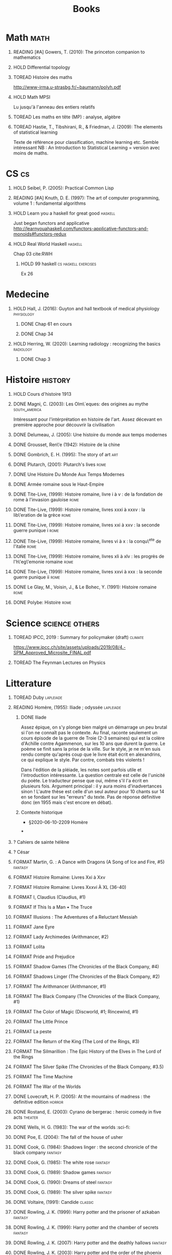 #+TITLE: Books
#+OPTIONS: H:1
#+TODO: TOREAD(t) READING(r) HOLD(h) ?(?) FORMAT(f) | DONE(d)
#+STARTUP: overview
#+COLUMNS: %120ITEM %STATUS
#+OPTIONS: num:nil
#+TAGS: books fantasy horror lapleiade


* Math :math:
** READING [#A] Gowers, T. (2010): The princeton companion to mathematics
  :PROPERTIES:
  :Custom_ID: princetonCompanionMaths
  :END:
** HOLD Differential topology
:PROPERTIES:
:url: http://www.uib.no/People/nmabd/dt/080627dt.pdf
:END:
** TOREAD Histoire des maths
http://www-irma.u-strasbg.fr/~baumann/polyh.pdf
** HOLD Math MPSI
Lu jusqu'à l'anneau des entiers relatifs
** TOREAD Les maths en tête (MP) : analyse, algèbre
** TOREAD Hastie, T., Tibshirani, R., & Friedman, J. (2009): The elements of statistical learning
Texte de référence pour classification, machine learning etc. Semble intéressant
NB :  An Introduction to Statistical Learning = version avec moins de maths.
  :PROPERTIES:
  :Custom_ID: hastie09_elemen_statis_learn
  :END:
* CS :cs:
** HOLD Seibel, P. (2005): Practical Common Lisp
  :PROPERTIES:
  :Custom_ID: seibel05_collec
  :END:

** READING [#A] Knuth, D. E. (1997): The art of computer programming, volume 1 : fundamental algorithms
  :PROPERTIES:
  :Custom_ID: taocp1
  :END:
** HOLD Learn you a haskell for great good :haskell:
Just began functors and applicative
http://learnyouahaskell.com/functors-applicative-functors-and-monoids#functors-redux

** HOLD Real World Haskell :haskell:
Chap 03
cite:RWH

**** HOLD 99 haskell :cs:haskell:exercises:
    Ex 26
* Medecine
** HOLD Hall, J. (2016): Guyton and hall textbook of medical physiology :physiology:
  :PROPERTIES:
  :Custom_ID: hall16_guyton_hall
  :END:
*** DONE Chap 61 en cours
*** DONE Chap 34

** HOLD Herring, W. (2020): Learning radiology : recognizing the basics :radiology:
  :PROPERTIES:
  :Custom_ID: herring20_learn
  :END:
*** DONE Chap 3

* Histoire :history:
** HOLD Cours d'histoire 1913
** DONE Magni, C. (2003): Les Olm\`eques: des origines au mythe :south_america:
  CLOSED: [2019-06-02 Sun 09:35]
  :PROPERTIES:
  :Custom_ID: magni2003olmeques
  :END:

Intéressant pour l'intérprétation en histoire de l'art. Assez décevant en première approche pour découvrir la civilisation

** DONE Delumeau, J. (2005): Une histoire du monde aux temps modernes
  :PROPERTIES:
  :Custom_ID: delumeau05_une_histoir
  :END:
** DONE Grousset, Ren\'e (1942): Histoire de la chine
  :PROPERTIES:
  :Custom_ID: Grousset1942
  :END:
** DONE Gombrich, E. H. (1995): The story of art :art:
  :PROPERTIES:
  :Custom_ID: gombrich95
  :rating:   5
  :END:
** DONE Plutarch,  (2001): Plutarch's lives :rome:
  :PROPERTIES:
  :Custom_ID: plutarch01_plutar
  :rating:   3
  :END:
** DONE Une Histoire Du Monde Aux Temps Modernes
:PROPERTIES:
:rating: 4
:author: Jean Delumeau
:END:
** DONE Armée romaine sous le Haut-Empire
:PROPERTIES:
:rating: 5
:author: Yann Le Bohec
:END:

** DONE Tite-Live,  (1999): Histoire romaine, livre i à v : de la fondation de rome à l'invasion gauloise :rome:
  :PROPERTIES:
  :Custom_ID: TiteLiveI
  :rating: 4
  :END:
** DONE Tite-Live,  (1999): Histoire romaine, livres xxxi à xxxv : la lib\'eration de la grèce :rome:
  :PROPERTIES:
  :Custom_ID: TiteLiveXXXI
  :rating: 4
  :END:

** DONE Tite-Live,  (1999): Histoire romaine, livres xxi à xxv : la seconde guerre punique i :rome:
  :PROPERTIES:
  :Custom_ID: TiteLiveXXI
  :rating: 4
  :END:

** DONE Tite-Live,  (1999): Histoire romaine, livres vi à x : la conqu\^ete de l'italie :rome:
  :PROPERTIES:
  :Custom_ID: TiteLiveVI
  :rating: 4
  :END:

** DONE Tite-Live,  (1999): Histoire romaine, livres xli à xlv : les progrès de l'h\'eg\'emonie romaine :rome:
  :PROPERTIES:
  :Custom_ID: TiteLiveXLI
  :rating: 4
  :END:

** DONE Tite-Live,  (1999): Histoire romaine, livres xxvi à xxx : la seconde guerre punique ii :rome:
  :PROPERTIES:
  :Custom_ID: TiteLiveXXVI
  :rating: 4
  :END:
** DONE Le Glay, M., Voisin, J., & Le Bohec, Y. (1991): Histoire romaine :rome:
  :PROPERTIES:
  :Custom_ID: LeGlay1991
  :rating:   5
  :END:

** DONE Polybe: Histoire :rome:
:PROPERTIES:
:Custom_ID: polybe03_histoir
:rating:   4
:END:
* Science :science:others:
** TOREAD IPCC, 2019 : Summary for policymaker (draft) :climate:
https://www.ipcc.ch/site/assets/uploads/2019/08/4.-SPM_Approved_Microsite_FINAL.pdf

** TOREAD The Feynman Lectures on Physics
* Litterature
** TOREAD Duby :lapleiade:
** READING Homère,  (1955): Iliade ; odyssée :lapleiade:
  :PROPERTIES:
  :Custom_ID: homere1955
  :END:
*** DONE Iliade
Assez épique, on s'y plonge bien malgré un démarrage un peu brutal si l'on ne connaît pas le contexte. Au final, raconte seulement un cours épisode de la guerre de Troie (2-3 semaines) qui est la colère d'Achille contre Agammenon, sur les 10 ans que durent la guerre. Le poème se finit sans la prise de la ville.
Sur le style, je ne m'en suis rendu compte qu'après coup que le livre était écrit en alexandrins, ce qui explique le style. Par contre, combats très violents !

Dans l'édition de la pléiade, les notes sont parfois utile et l'introduction intéressante. La question centrale est celle de l'unicité du poète. Le traducteur pense que oui, même s'il l'a écrit en plusieurs fois.
Argument principal : il y aura moins d'inadvertances sinon !
L'autre thèse est celle d'un seul auteur pour 10 chants sur 14 en se fondant sur les "erreurs" du texte.
Pas de réponse définitive donc (en 1955 mais c'est encore en débat).
*** Contexte historique
 - §2020-06-10-2209 Homère
***

** ? Cahiers de sainte hélène
** ? César

** FORMAT Martin, G. : A Dance with Dragons (A Song of Ice and Fire, #5) :fantasy:
:PROPERTIES:
:rating: 4
:END:
** FORMAT Histoire Romaine: Livres Xxi à Xxv
:PROPERTIES:
:author: Livy
:rating: 5
:END:
** FORMAT Histoire Romaine: Livres Xxxvi À XL (36-40)
:PROPERTIES:
:author: Livy
:rating: 5
:END:
** FORMAT I, Claudius (Claudius, #1)
:PROPERTIES:
:author: Robert Graves
:rating: 4
:END:
** FORMAT If This Is a Man • The Truce
:PROPERTIES:
:author: Primo Levi
:rating: 4
:END:
** FORMAT Illusions : The Adventures of a Reluctant Messiah
:PROPERTIES:
:author: Richard Bach
:rating: 4
:END:
** FORMAT Jane Eyre
:PROPERTIES:
:author: Charlotte Brontë
:rating: 4
:END:
** FORMAT Lady Archimedes (Arithmancer, #2)
:PROPERTIES:
:author: White Squirrel
:rating: 4
:END:
** FORMAT Lolita
:PROPERTIES:
:author: Vladimir Nabokov
:rating: 3
:END:
** FORMAT Pride and Prejudice
:PROPERTIES:
:author: Jane Austen
:rating: 5
:END:
** FORMAT Shadow Games (The Chronicles of the Black Company, #4)
:PROPERTIES:
:author: Glen Cook
:rating: 3
:END:
** FORMAT Shadows Linger (The Chronicles of the Black Company, #2)
:PROPERTIES:
:author: Glen Cook
:rating: 3
:END:
** FORMAT The Arithmancer (Arithmancer, #1)
:PROPERTIES:
:author: White Squirrel
:rating: 4
:END:
** FORMAT The Black Company (The Chronicles of the Black Company, #1)
:PROPERTIES:
:author: Glen Cook
:rating: 4
:END:
** FORMAT The Color of Magic (Discworld, #1; Rincewind, #1)
:PROPERTIES:
:author: Terry Pratchett
:rating: 3
:END:
** FORMAT The Little Prince
:PROPERTIES:
:author: Antoine de Saint-Exupéry
:rating: 4
:END:
** FORMAT La peste
:PROPERTIES:
:author: Albert Camus
:rating: 4
:END:
** FORMAT The Return of the King (The Lord of the Rings, #3)
:PROPERTIES:
:author: J.R.R. Tolkien
:rating: 5
:END:
** FORMAT The Silmarillion : The Epic History of the Elves in The Lord of the Rings
:PROPERTIES:
:author: J.R.R. Tolkien
:rating: 4
:END:
** FORMAT The Silver Spike (The Chronicles of the Black Company, #3.5)
:PROPERTIES:
:author: Glen Cook
:rating: 3
:END:
** FORMAT The Time Machine
:PROPERTIES:
:author: H.G. Wells
:rating: 3
:END:
** FORMAT The War of the Worlds
:PROPERTIES:
:author:   H.G. Wells
:rating:   4
** DONE Zola, E. (2004): Germinal :classic:
  :PROPERTIES:
  :Custom_ID: zola04_germin
  :rating:   5
  :END:
** DONE Lovecraft, H. P. (2005): At the mountains of madness : the definitive edition :horror:
  :PROPERTIES:
  :Custom_ID: lovecraft05_at
  :rating:   4
  :END:
** DONE Rostand, E. (2003): Cyrano de bergerac : heroic comedy in five acts :theater:
  :PROPERTIES:
  :Custom_ID: rostand03_cyran_berger
  :rating:   5
  :END:
** DONE Wells, H. G. (1983): The war of the worlds :sci-fi:
  :PROPERTIES:
  :Custom_ID: wells83
  :rating:   4
  :END:
** DONE Poe, E. (2004): The fall of the house of usher
  :PROPERTIES:
  :Custom_ID: poe04_usher
  :rating:   4
  :END:
** DONE Cook, G. (1984): Shadows linger : the second chronicle of the black company :fantasy:
  :PROPERTIES:
  :Custom_ID: cook84_shadow
  :rating:   3
  :END:
** DONE Cook, G. (1985): The white rose :fantasy:
  :PROPERTIES:
  :Custom_ID: cook85
  :rating:   3
  :END:
** DONE Cook, G. (1989): Shadow games :fantasy:
  :PROPERTIES:
  :Custom_ID: cook89_shadow
  :rating:   3
  :END:
** DONE Cook, G. (1990): Dreams of steel :fantasy:
  :PROPERTIES:
  :Custom_ID: cook90_dream
  :rating:   3
  :END:
** DONE Cook, G. (1989): The silver spike :fantasy:
  :PROPERTIES:
  :Custom_ID: cook89_silver
  :rating:   3
  :END:
** DONE Voltaire,  (1991): Candide :classic:
  :PROPERTIES:
  :Custom_ID: voltaire91_candid
  :rating:   4
  :END:
** DONE Rowling, J. K. (1999): Harry potter and the prisoner of azkaban :fantasy:
  :PROPERTIES:
  :Custom_ID: rowling99_harry_potter_azkab
  :END:
** DONE Rowling, J. K. (1999): Harry potter and the chamber of secrets :fantasy:
  :PROPERTIES:
  :Custom_ID: rowling99_harry_potter_chamb_secret
  :END:
** DONE Rowling, J. K. (2007): Harry potter and the deathly hallows :fantasy:
  :PROPERTIES:
  :Custom_ID: rowling07_harry_potter
  :END:
** DONE Rowling, J. K. (2003): Harry potter and the order of the phoenix :fantasy:
  :PROPERTIES:
  :Custom_ID: rowling03_harry_potter_order_phoen
  :END:
** DONE Tolkien, J. R. R. (1965): The fellowship of the ring : being the first part of the lord of the rings :fantasy:
  :PROPERTIES:
  :Custom_ID: tolkien65_ring
  :rating:   5
  :END:
** DONE Tolkien, J. R. R. (1994): The two towers : being the second part of the lord of the rings :fantasy:
  :PROPERTIES:
  :Custom_ID: tolkien94
  :rating:   5
  :END:

** DONE Tolkien, J. R. R. (2001): The hobbit, or, there and back again :fantasy:
  :PROPERTIES:
  :Custom_ID: tolkien01_there
  :rating:   4
  :END:
** DONE Martin, G. (2005): A feast for crows :fantasy:
  :PROPERTIES:
  :Custom_ID: martin05
  :rating:   4.5
  :END:
** DONE Martin, G. (1999): A clash of kings :fantasy:
  :PROPERTIES:
  :Custom_ID: martin99
  :rating:   4.5
  :END:
** DONE Martin, G. (2011): A storm of swords :fantasy:
  :PROPERTIES:
  :Custom_ID: martin11
  :rating:   4.5
  :END:

** DONE Martin, G. (1996): A game of thrones :fantasy:
  :PROPERTIES:
  :Custom_ID: martin96
  :END:

** DONE Tolkien, J. R. R. (2012): The return of the king :fantasy:
  :PROPERTIES:
  :Custom_ID: tolkien12
  :END:

** DONE Liu, C. (2015): The dark forest :fantasy:
  :PROPERTIES:
  :Custom_ID: liu15
  :rating:   4
  :END:

** DONE Liu, C. (2014): The three-body problem :sci-fi:
  :PROPERTIES:
  :Custom_ID: liu14
  :rating:   4
  :END:
** DONE Liu, C. (2016): Death's end :sci-fi:
  :PROPERTIES:
  :Custom_ID: liu16_death
  :rating:   4
  :END:
** DONE Pratchett, T. (2005): The color of magic : a discworld novel :fantasy:
  :PROPERTIES:
  :Custom_ID: pratchett05
  :rating:   3
  :END:
** DONE Pratchett, T. (1986): The light fantastic :fantasy:
  :PROPERTIES:
  :Custom_ID: pratchett86
  :rating:   4
  :END:
** DONE McCaffrey, A. (1978): The white dragon :fantasy:
  :PROPERTIES:
  :Custom_ID: mccaffrey78
  :rating:   4
  :END:
** DONE McCaffrey, A. (2005): Dragonflight :fantasy:
  :PROPERTIES:
  :Custom_ID: mccaffrey05_dragon
  :rating:   4
  :END:
** DONE Dickens, C. (2003): A tale of two cities
  :PROPERTIES:
  :Custom_ID: dickens03
  :rating:   3.5
  :END:
** DONE Eco, U. (1989): Foucault's pendulum
  :PROPERTIES:
  :Custom_ID: eco89_foucaul
  :rating:   3
  :END:
** DONE Eco, U. (1983): The name of the rose
  :PROPERTIES:
  :Custom_ID: eco83
  :rating:   4
  :END:
** DONE Cohen, A. (1998): Belle du seigneur
  :PROPERTIES:
  :Custom_ID: cohen98_belle_seign
  :rating:   1
  :END:

** DONE Levi, P. (1987): If this is a man ; and, the truce
  :PROPERTIES:
  :Custom_ID: levi87_if
  :rating:   4.5
  :END:
** DONE Joyce, J. (2000): Dubliners
  :PROPERTIES:
  :Custom_ID: joyce00_dublin
  :rating:   3:5
  :END:
** DONE Doyle, A. (2001): The hound of the baskervilles
  :PROPERTIES:
  :Custom_ID: doyle01_basker
  :rating:   4.5
  :END:

** DONE McCaffrey, A. (1978): Dragonquest :fantasy:
  :PROPERTIES:
  :Custom_ID: mccaffrey78_dragon
  :rating:   4
  :END:

** DONE Dostoyevsky, F. (1994): Crime and punishment
  :PROPERTIES:
  :Custom_ID: dostoyevsky94_crime
  :END:

** DONE Rowling, J. K. (2000): Harry potter and the goblet of fire :fantasy:
  :PROPERTIES:
  :Custom_ID: rowling00_harry_potter_goblet_fire
  :rating:   4.5
  :END:

** DONE Rowling, J. K. (2005): Harry potter and the half-blood prince :fantasy:
  :PROPERTIES:
  :Custom_ID: rowling05_harry_potter_half_blood_princ
  :rating:   4.5
  :END:

** DONE Rowling, J. K. (1998): Harry potter and the sorcerer's stone :fantasy:
  :PROPERTIES:
  :Custom_ID: rowling98_harry_potter
  :rating:   4.5
  :END:

* Fanfic
*** Harry potter
**** Sacrifice Arc
Concept de base intéressant. J'avais des doutes sur la relation Harry-Draco mais c'est bien écrit.
L'univers est très développé et c'est le point fort de l'ouvrage.
Je lui reproche un peu trop de fluctuations sur les "humeurs" d'Harry et ses relations avec Severus et Draco.
Très créatif
***** DONE I Am Also Thy Brother (Sacrifices arc, #7)
:PROPERTIES:
:author:   Lightning on the Wave
:rating:   5
:year:     2007
:END:
***** DONE A Song In Time of Revolution (Sacrifices arc, #6)
:PROPERTIES:
:author:   Lightning on the Wave
:rating:   5
:year:     2007
:END:
***** DONE Wind That Shakes the Seas and Stars (Sacrifices Arc, #5)
:PROPERTIES:
:author:   Lightning on the Wave
:rating:   5
:year:     2006
:END:
***** DONE No Mouth But Some Serpent's (Sacrifices Arc, #2)
:PROPERTIES:
:author:   Lightning on the Wave
:rating:   5
:year:     2005
:END:
***** DONE Freedom And Not Peace (Sacrifices arc, #4)
:PROPERTIES:
:author:   Lightning on the Wave
:rating:   5
:year:     2006
:END:
***** DONE Comes Out of Darkness Morn (Sacrifices Arc, #3)
:PROPERTIES:
:author:   Lightning on the Wave
:rating:   5
:year:     2005
:END:
***** DONE Maze of Light (Sacrifices Arc, #3.5)
:PROPERTIES:
:author:   Lightning on the Wave
:rating:   5
:year:     2005
:END:
***** DONE Saving Connor (Sacrifices Arc, #1)
:PROPERTIES:
:author:   Lightning on the Wave
:rating:   5
:year:     2005
:END:
**** DONE Harry Potter and the Methods of Rationality
:PROPERTIES:
:author:   Lightning on the Wave
:rating:   5
:year:     2015
:END:
Intéressant pour le côté très scientifique d'Harry. J'ai vu quelques critiques notamment sur la méthode scientifique mais cela ne m'a pas choqué. Très distrayant avec quelques moments cultes.
* Goodreads
| Title                                                                                                      | Author                       | ISBN          | Rating |
| The Origins of Totalitarianism                                                                             | Hannah Arendt                | =""           |      0 |
| The Hound of the Baskervilles                                                                              | Arthur Conan Doyle           | ="0451528018" |      4 |
| The Lord of the Rings (The Lord of the Rings, #1-3)                                                        | J.R.R. Tolkien               | =""           |      5 |
| Gödel, Escher, Bach: An Eternal Golden Braid                                                               | Douglas R. Hofstadter        | ="0465026567" |      0 |
| Dragon Wing (The Death Gate Cycle, #1)                                                                     | Margaret Weis                | ="0553286390" |      0 |
| Dragonquest (Pern, #2)                                                                                     | Anne McCaffrey               | =""           |      4 |
| Dragonflight (Dragonriders of Pern, #1)                                                                    | Anne McCaffrey               | ="0345484266" |      4 |
| The White Dragon (Pern, #3)                                                                                | Anne McCaffrey               | ="0345341678" |      4 |
| Sparte : Géographie, mythes et histoire                                                                    | Françoise Ruzé               | =""           |      0 |
| Le monde grec à l'époque classique - 3e éd. : 500-323 av. J.-C. (Histoire)                                 | Patrice Brun                 | =""           |      0 |
| Atlas Shrugged                                                                                             | Ayn Rand                     | ="0452011876" |      0 |
| Don Quixote                                                                                                | Miguel de Cervantes Saavedra | ="0142437239" |      0 |
| The Comanche Empire                                                                                        | Pekka Hämäläinen             | ="0300126549" |      0 |
| The Light Fantastic (Discworld, #2; Rincewind #2)                                                          | Terry Pratchett              | ="0061020702" |      4 |
| The Color of Magic (Discworld, #1; Rincewind, #1)                                                          | Terry Pratchett              | ="0060855924" |      3 |
| Le Prince de Nicolas Machiavel, Traduit & Commenta(c) (A0/00d.1684)                                        | Niccolò Machiavelli          | ="2012570852" |      0 |
| Lady Archimedes (Arithmancer, #2)                                                                          | White Squirrel               | =""           |      4 |
| The Arithmancer (Arithmancer, #1)                                                                          | White Squirrel               | =""           |      4 |
| A Dance with Dragons (A Song of Ice and Fire, #5)                                                          | George R.R. Martin           | =""           |      4 |
| A Feast for Crows (A Song of Ice and Fire, #4)                                                             | George R.R. Martin           | ="055358202X" |      3 |
| A Storm of Swords (A Song of Ice and Fire, #3)                                                             | George R.R. Martin           | ="055357342X" |      4 |
| A Clash of Kings  (A Song of Ice and Fire, #2)                                                             | George R.R. Martin           | ="0553381695" |      4 |
| A Game of Thrones (A Song of Ice and Fire, #1)                                                             | George R.R. Martin           | ="0553588486" |      4 |
| The Silmarillion: The Epic History of the Elves in The Lord of the Rings                                   | J.R.R. Tolkien               | =""           |      4 |
| The Hobbit, or There and Back Again                                                                        | J.R.R. Tolkien               | ="0618260307" |      3 |
| The Return of the King (The Lord of the Rings, #3)                                                         | J.R.R. Tolkien               | =""           |      5 |
| The Two Towers (The Lord of the Rings, #2)                                                                 | J.R.R. Tolkien               | ="0618346260" |      5 |
| The Fellowship of the Ring (The Lord of the Rings, #1)                                                     | J.R.R. Tolkien               | ="0618346252" |      5 |
| Harry Potter and the Half-Blood Prince (Harry Potter, #6)                                                  | J.K. Rowling                 | =""           |      4 |
| Harry Potter and the Order of the Phoenix (Harry Potter, #5)                                               | J.K. Rowling                 | ="0439358078" |      4 |
| Harry Potter and the Goblet of Fire (Harry Potter, #4)                                                     | J.K. Rowling                 | =""           |      4 |
| Harry Potter and the Deathly Hallows (Harry Potter, #7)                                                    | J.K. Rowling                 | ="0545010225" |      4 |
| Harry Potter and the Chamber of Secrets (Harry Potter, #2)                                                 | J.K. Rowling                 | ="0439064864" |      4 |
| Harry Potter and the Prisoner of Azkaban (Harry Potter, #3)                                                | J.K. Rowling                 | ="043965548X" |      4 |
| Harry Potter and the Sorcerer's Stone (Harry Potter, #1)                                                   | J.K. Rowling                 | =""           |      4 |
| Une Histoire Du Monde Aux Temps Modernes                                                                   | Jean Delumeau                | ="2035055350" |      4 |
| Histoire de la Chine                                                                                       | René Grousset                | ="2744105007" |      5 |
| Frankenstein                                                                                               | Mary Wollstonecraft Shelley  | =""           |      0 |
| Candide                                                                                                    | Voltaire                     | ="0486266893" |      4 |
| Histoire Romaine: Livres Xxi à Xxv                                                                         | Livy                         | ="2080707469" |      5 |
| Histoire romaine, livres XLI à XLV                                                                         | Livy                         | ="2080710354" |      5 |
| Histoire romaine, livre I à V                                                                              | Livy                         | ="2080708406" |      5 |
| Histoire Romaine: Livres Xxvi à Xxx                                                                        | Livy                         | ="2080709402" |      5 |
| The Silver Spike (The Chronicles of the Black Company, #3.5)                                               | Glen Cook                    | ="0812502205" |      3 |
| Dreams of Steel (The Chronicles of the Black Company, #5)                                                  | Glen Cook                    | ="0812502108" |      3 |
| Shadow Games (The Chronicles of the Black Company, #4)                                                     | Glen Cook                    | ="0812533828" |      3 |
| The White Rose (The Chronicles of the Black Company, #3)                                                   | Glen Cook                    | ="0812508440" |      3 |
| Shadows Linger (The Chronicles of the Black Company, #2)                                                   | Glen Cook                    | ="0812508424" |      3 |
| The Black Company (The Chronicles of the Black Company, #1)                                                | Glen Cook                    | =""           |      4 |
| The Time Machine                                                                                           | H.G. Wells                   | =""           |      3 |
| The Fall of the House of Usher                                                                             | Edgar Allan Poe              | ="1594561796" |      3 |
| The War of the Worlds                                                                                      | H.G. Wells                   | ="0375759239" |      4 |
| Cyrano de Bergerac                                                                                         | Edmond Rostand               | ="0451528921" |      5 |
| At the Mountains of Madness                                                                                | H.P. Lovecraft               | ="0812974417" |      4 |
| Illusions: The Adventures of a Reluctant Messiah                                                           | Richard Bach                 | ="0099427869" |      4 |
| Germinal                                                                                                   | Émile Zola                   | ="0140447423" |      5 |
| Darconville’s Cat                                                                                          | Alexander Theroux            | ="0805043659" |      0 |
| The Tunnel                                                                                                 | William H. Gass              | ="1564782131" |      0 |
| Native Son                                                                                                 | Richard Wright               | ="0099282933" |      0 |
| Middlesex                                                                                                  | Jeffrey Eugenides            | ="0312422156" |      0 |
| The Death of Virgil                                                                                        | Hermann Broch                | ="0679755489" |      0 |
| 1919 (U.S.A., #2)                                                                                          | John Dos Passos              | ="0618056823" |      0 |
| Humboldt's Gift                                                                                            | Saul Bellow                  | ="0140189440" |      0 |
| JR                                                                                                         | William Gaddis               | ="0140187073" |      0 |
| Life and Fate                                                                                              | Vasily Grossman              | ="1590172019" |      0 |
| The Tenth Man                                                                                              | Graham Greene                | ="0671019090" |      0 |
| Mason & Dixon                                                                                              | Thomas Pynchon               | ="0312423209" |      0 |
| The Vicar of Wakefield                                                                                     | Oliver Goldsmith             | ="0192805126" |      0 |
| The Recognitions                                                                                           | William Gaddis               | ="0140187081" |      0 |
| The Tale of Genji                                                                                          | Murasaki Shikibu             | =""           |      0 |
| Finnegans Wake                                                                                             | James Joyce                  | ="0141181265" |      0 |
| Therese Raquin                                                                                             | Émile Zola                   | =""           |      0 |
| The Sot-Weed Factor                                                                                        | John Barth                   | ="0385240880" |      0 |
| The Forsyte Saga (The Forsyte Chronicles, #1-3)                                                            | John Galsworthy              | ="0192838628" |      0 |
| Bridge of Sighs                                                                                            | Richard Russo                | ="0375414959" |      0 |
| A House for Mr Biswas                                                                                      | V.S. Naipaul                 | ="0330487191" |      0 |
| The Stranger                                                                                               | Albert Camus                 | =""           |      0 |
| The Alexandria Quartet  (The Alexandria Quartet #1-4)                                                      | Lawrence Durrell             | ="0140153179" |      0 |
| Lost Illusions (La Comédie Humaine)                                                                        | Honoré de Balzac             | ="1406506583" |      0 |
| Rabbit Angstrom: The Four Novels                                                                           | John Updike                  | ="0679444599" |      0 |
| V.                                                                                                         | Thomas Pynchon               | ="2020418770" |      0 |
| Death Comes for the Archbishop                                                                             | Willa Cather                 | ="1442939885" |      0 |
| An American Tragedy                                                                                        | Theodore Dreiser             | ="0451527704" |      0 |
| The Adventures of Augie March                                                                              | Saul Bellow                  | ="0143039571" |      0 |
| Cat's Eye                                                                                                  | Margaret Atwood              | ="0385491026" |      0 |
| Gilead                                                                                                     | Marilynne Robinson           | ="031242440X" |      0 |
| Cancer Ward                                                                                                | Aleksandr Solzhenitsyn       | ="0099575515" |      0 |
| The History of Tom Jones, a Foundling                                                                      | Henry Fielding               | ="0140436227" |      0 |
| The Life and Opinions of Tristram Shandy, Gentleman                                                        | Laurence Sterne              | ="0141439777" |      0 |
| The Maltese Falcon, The Thin Man, Red Harvest                                                              | Dashiell Hammett             | ="0375411259" |      0 |
| Tropic of Cancer                                                                                           | Henry Miller                 | ="0802131786" |      0 |
| Dead Souls                                                                                                 | Nikolai Gogol                | ="0140448071" |      0 |
| The Magic Mountain                                                                                         | Thomas Mann                  | ="0679772871" |      0 |
| The House of Mirth                                                                                         | Edith Wharton                | ="1844082938" |      0 |
| Pale Fire                                                                                                  | Vladimir Nabokov             | ="0141185260" |      0 |
| To Kill a Mockingbird                                                                                      | Harper Lee                   | =""           |      0 |
| Ficciones                                                                                                  | Jorge Luis Borges            | ="0802130305" |      0 |
| Vanity Fair                                                                                                | William Makepeace Thackeray  | ="0141439831" |      0 |
| All the King's Men                                                                                         | Robert Penn Warren           | ="0156004801" |      0 |
| Light in August                                                                                            | William Faulkner             | ="0679732268" |      0 |
| The Tin Drum                                                                                               | Günter Grass                 | ="0099483505" |      0 |
| Middlemarch/Silas Marner/Amos Barton                                                                       | George Eliot                 | ="1402718853" |      0 |
| My Ántonia (Great Plains Trilogy, #3)                                                                      | Willa Cather                 | ="1583485090" |      0 |
| Infinite Jest                                                                                              | David Foster Wallace         | ="0316921173" |      0 |
| In Search of Lost Time (6 Volumes)                                                                         | Marcel Proust                | ="0812969642" |      0 |
| Their Eyes Were Watching God                                                                               | Zora Neale Hurston           | ="0061120065" |      0 |
| Brideshead Revisited                                                                                       | Evelyn Waugh                 | ="0316926345" |      0 |
| A Confederacy of Dunces                                                                                    | John Kennedy Toole           | ="0802130208" |      0 |
| Blindness                                                                                                  | José Saramago                | ="0156007754" |      0 |
| Blood Meridian, or the Evening Redness in the West                                                         | Cormac McCarthy              | =""           |      0 |
| The Awakening                                                                                              | Kate Chopin                  | ="0543898083" |      0 |
| I, Claudius (Claudius, #1)                                                                                 | Robert Graves                | ="067972477X" |      4 |
| The Heart Is a Lonely Hunter                                                                               | Carson McCullers             | ="0618084746" |      0 |
| Things Fall Apart (The African Trilogy, #1)                                                                | Chinua Achebe                | =""           |      0 |
| The Plague                                                                                                 | Albert Camus                 | =""           |      4 |
| Invisible Man                                                                                              | Ralph Ellison                | =""           |      0 |
| For Whom the Bell Tolls                                                                                    | Ernest Hemingway             | =""           |      0 |
| The Catcher in the Rye                                                                                     | J.D. Salinger                | ="0316769177" |      0 |
| To the Lighthouse                                                                                          | Virginia Woolf               | ="140679239X" |      0 |
| David Copperfield                                                                                          | Charles Dickens              | =""           |      0 |
| The Master and Margarita                                                                                   | Mikhail Bulgakov             | ="0679760806" |      0 |
| The Scarlet Letter                                                                                         | Nathaniel Hawthorne          | ="0142437263" |      0 |
| Ulysses                                                                                                    | James Joyce                  | =""           |      0 |
| All Quiet on the Western Front                                                                             | Erich Maria Remarque         | ="0449213943" |      0 |
| The Sound and the Fury                                                                                     | William Faulkner             | =""           |      0 |
| The Metamorphosis and Other Stories                                                                        | Franz Kafka                  | ="1593080298" |      0 |
| East of Eden                                                                                               | John Steinbeck               | ="0142000655" |      0 |
| Moby-Dick or, the Whale                                                                                    | Herman Melville              | ="0142437247" |      0 |
| War and Peace                                                                                              | Leo Tolstoy                  | =""           |      0 |
| The Old Man and the Sea                                                                                    | Ernest Hemingway             | ="0684830493" |      0 |
| Slaughterhouse-Five                                                                                        | Kurt Vonnegut Jr.            | ="0385333846" |      0 |
| Catch-22 (Catch-22, #1)                                                                                    | Joseph Heller                | ="0684833395" |      0 |
| The Grapes of Wrath                                                                                        | John Steinbeck               | =""           |      0 |
| Anna Karenina                                                                                              | Leo Tolstoy                  | ="0451528611" |      0 |
| The Brothers Karamazov                                                                                     | Fyodor Dostoyevsky           | ="0374528373" |      0 |
| One Hundred Years of Solitude                                                                              | Gabriel García Márquez       | =""           |      0 |
| Brave New World                                                                                            | Aldous Huxley                | ="0060929871" |      0 |
| Of Mice and Men                                                                                            | John Steinbeck               | ="0142000671" |      3 |
| The Count of Monte Cristo                                                                                  | Alexandre Dumas              | ="0140449264" |      0 |
| The Adventures of Huckleberry Finn                                                                         | Mark Twain                   | ="0142437174" |      0 |
| Wuthering Heights                                                                                          | Emily Brontë                 | ="0393978893" |      0 |
| The Great Gatsby                                                                                           | F. Scott Fitzgerald          | =""           |      0 |
| 1984                                                                                                       | George Orwell                | =""           |      0 |
| Lolita                                                                                                     | Vladimir Nabokov             | =""           |      3 |
| Crime and Punishment                                                                                       | Fyodor Dostoyevsky           | ="0143058142" |      4 |
| armée romaine sous le Haut-Empire                                                                          | Yann Le Bohec                | ="2708406337" |      5 |
| Histoire Romaine: Livres Xxxvi À XL (36-40)                                                                | Livy                         | ="2080710052" |      5 |
| Histoire Romaine                                                                                           | Marcel Le Glay               | ="2130550010" |      5 |
| Achilles in Vietnam: Combat Trauma and the Undoing of Character                                            | Jonathan Shay                | ="0684813211" |      0 |
| Histoire romaine, livres VI à X, la conquête de l'Italie                                                   | Livy                         | ="208070950X" |      5 |



